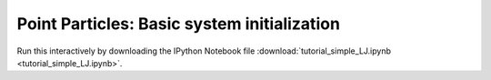 Point Particles: Basic system initialization
------------------------------------------------------------------

Run this interactively by downloading the IPython Notebook file :download:`tutorial_simple_LJ.ipynb <tutorial_simple_LJ.ipynb>`.

.. raw:: html
    :file: tutorial_simple_LJ.html





